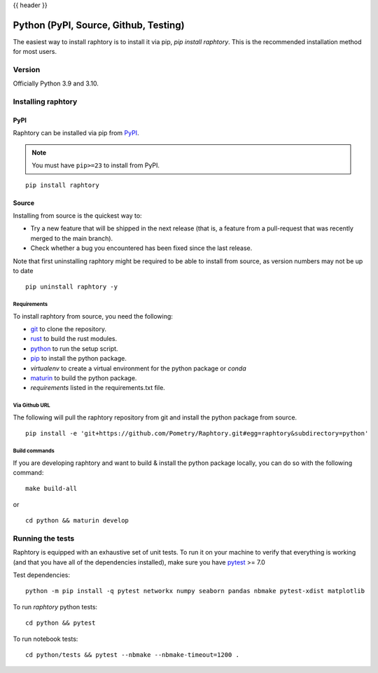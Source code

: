 .. _install-python:

{{ header }}

#############################################
Python (PyPI, Source, Github, Testing)
#############################################

The easiest way to install raphtory is to install it
via pip, `pip install raphtory`.
This is the recommended installation method for most users.

.. _install.version:

Version
***************

Officially Python 3.9 and 3.10.

Installing raphtory
*******************

PyPI
======================

Raphtory can be installed via pip from
`PyPI <https://pypi.org/project/raphtory>`__.

.. note::
    You must have ``pip>=23`` to install from PyPI.

::

    pip install raphtory


Source
========================

Installing from source is the quickest way to:

* Try a new feature that will be shipped in the next release (that is, a feature from a pull-request that was recently merged to the main branch).
* Check whether a bug you encountered has been fixed since the last release.

Note that first uninstalling raphtory might be required to be able to install from source, as version numbers may not be up to date

::

    pip uninstall raphtory -y

Requirements
-----------------

To install raphtory from source, you need the following:

* `git <https://git-scm.com/>`__ to clone the repository.
* `rust <https://www.rust-lang.org/>`__ to build the rust modules.
* `python <https://www.python.org/>`__ to run the setup script.
* `pip <https://pip.pypa.io/en/stable/>`__ to install the python package.
* `virtualenv` to create a virtual environment for the python package or `conda`
* `maturin <https://github.com/PyO3/maturin>`__ to build the python package.
* `requirements` listed  in the requirements.txt file.

Via Github URL
--------------------------------------

The following will pull the raphtory repository from git and install the python package from source.

::

    pip install -e 'git+https://github.com/Pometry/Raphtory.git#egg=raphtory&subdirectory=python'

Build commands
-------------------------------

If you are developing raphtory and want to build & install the python package locally, you can do so with the following command:

::

    make build-all

or

::

    cd python && maturin develop

Running the tests
*************************

Raphtory is equipped with an exhaustive set of unit tests.
To run it on your machine to verify that everything is working
(and that you have all of the dependencies installed), make sure you have `pytest
<https://docs.pytest.org/en/latest/>`__ >= 7.0

Test dependencies:

::

    python -m pip install -q pytest networkx numpy seaborn pandas nbmake pytest-xdist matplotlib

To run `raphtory` python tests:

::

    cd python && pytest

To run notebook tests:

::

    cd python/tests && pytest --nbmake --nbmake-timeout=1200 .
